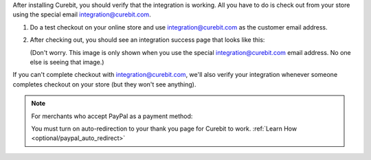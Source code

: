 .. raw:: html

   <h2>Verifying Your Integration</h2>

After installing Curebit, you should verify that the integration is working.
All you have to do is check out from your store using the special email
integration@curebit.com.

1. Do a test checkout on your online store and use integration@curebit.com
   as the customer email address.
2. After checking out, you should see an integration success page that looks
   like this:

   .. image:: /_static/img/integration_success.png
      :width: 300 px
      :alt: Integration Success

   (Don't worry. This image is only shown when you use the special
   integration@curebit.com email address. No one else is seeing that image.)

If you can't complete checkout with integration@curebit.com, we'll also verify
your integration whenever someone completes checkout on your store (but they
won't see anything).

.. note::

   For merchants who accept PayPal as a payment method:

   You must turn on auto-redirection to your thank you page for Curebit to work.
   :ref:`Learn How <optional/paypal_auto_redirect>`
